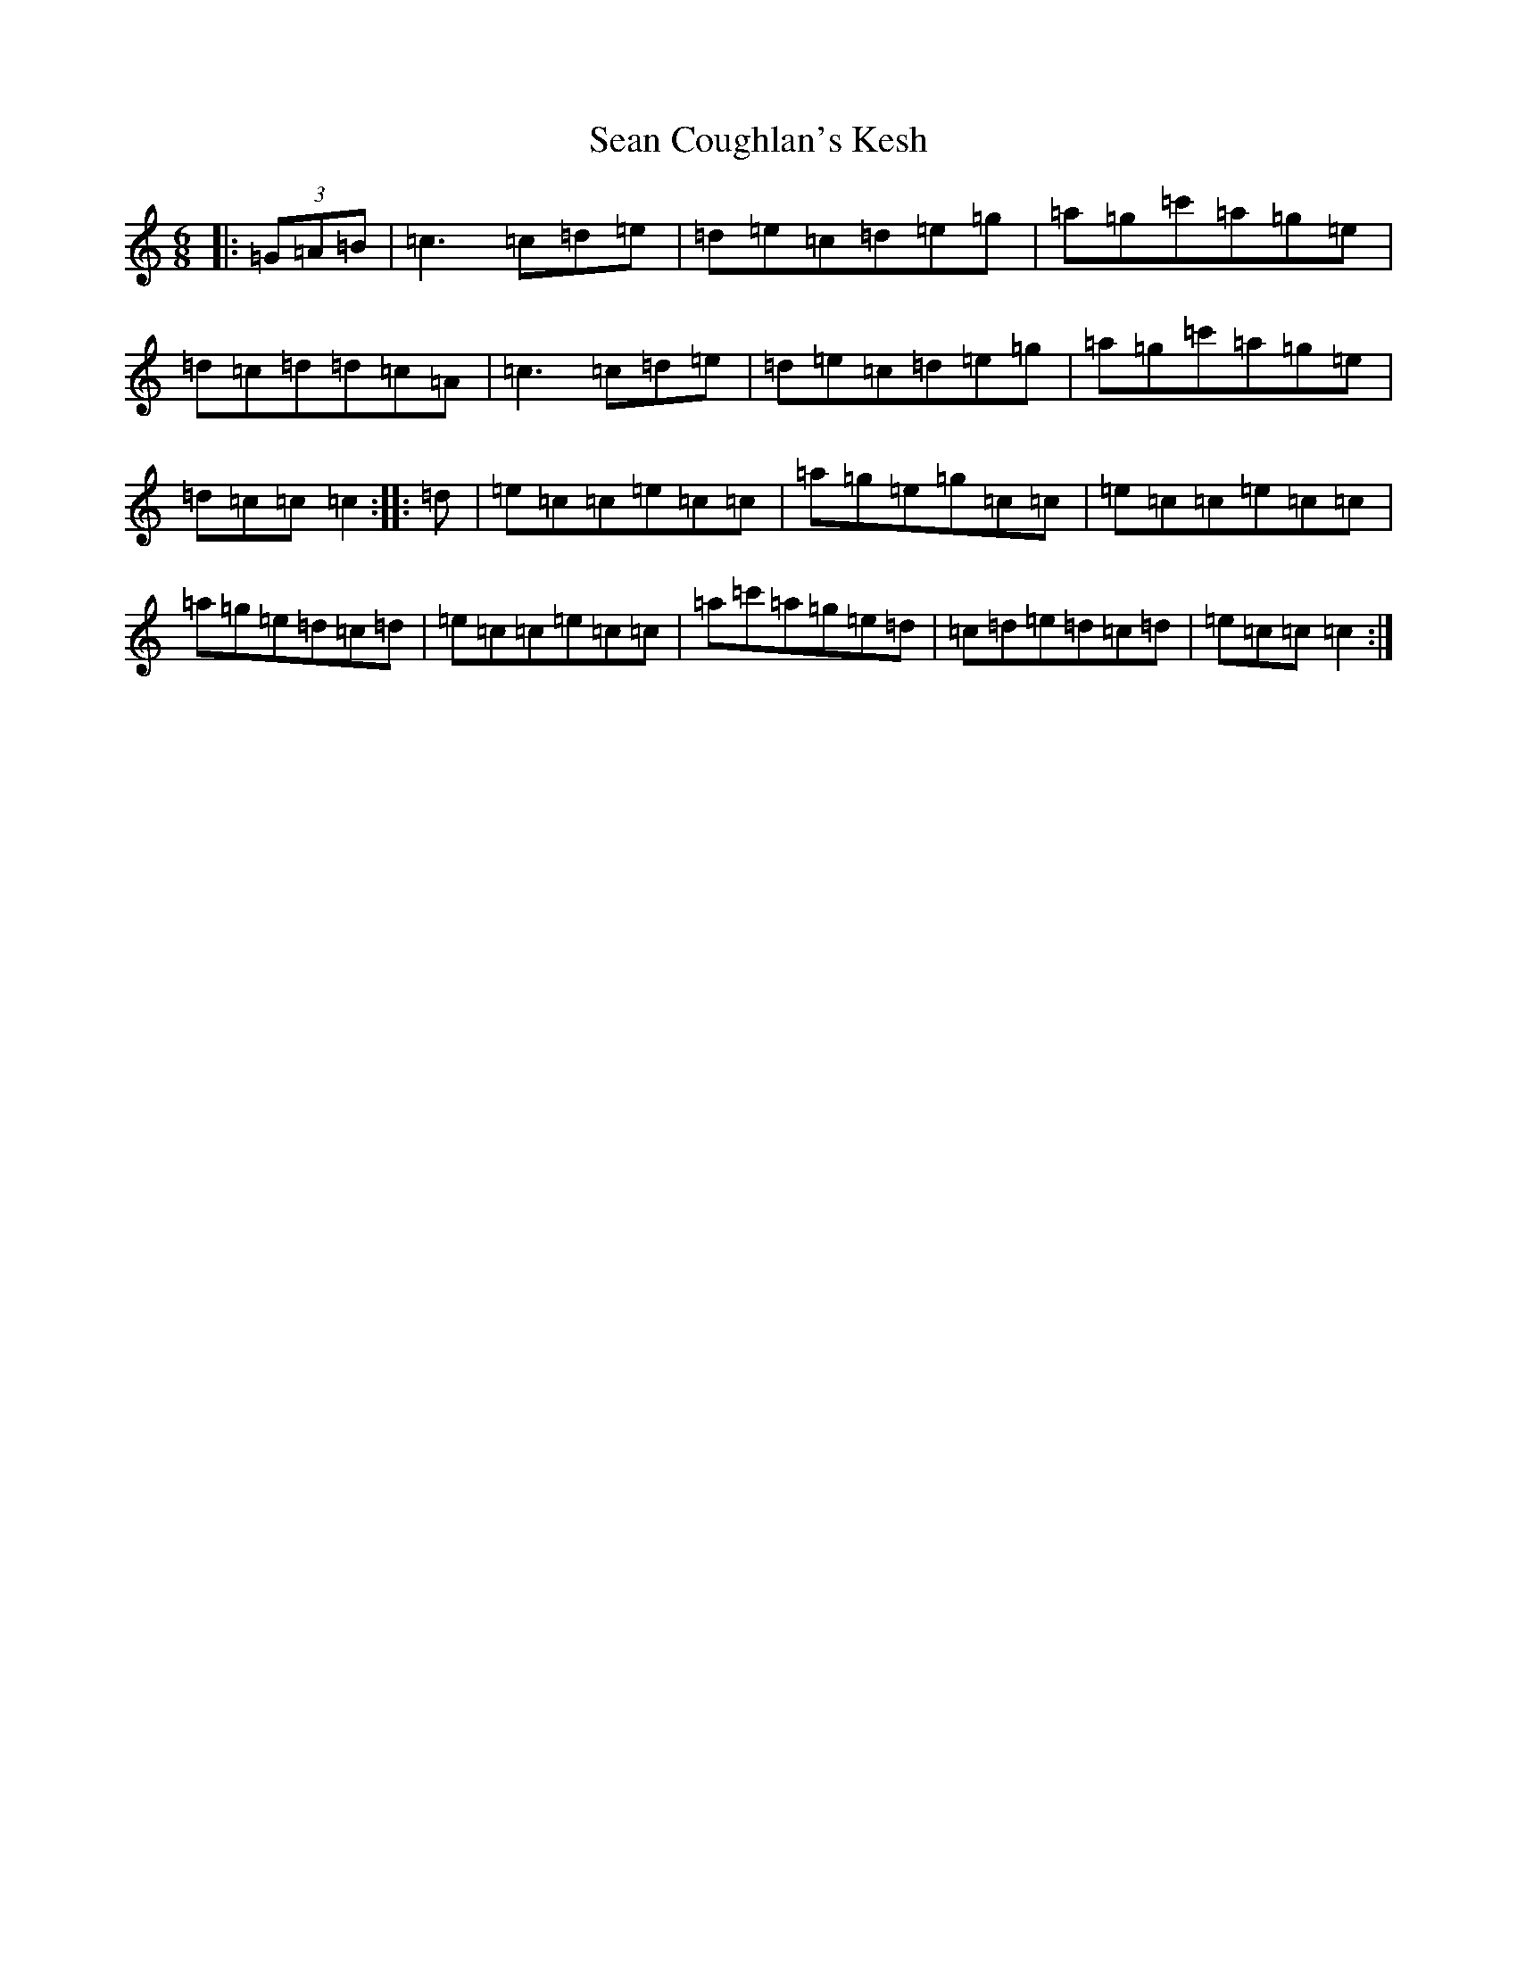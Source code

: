 X: 19074
T: Sean Coughlan's Kesh
S: https://thesession.org/tunes/3950#setting3950
Z: A Major
R: jig
M: 6/8
L: 1/8
K: C Major
|:(3=G=A=B|=c3=c=d=e|=d=e=c=d=e=g|=a=g=c'=a=g=e|=d=c=d=d=c=A|=c3=c=d=e|=d=e=c=d=e=g|=a=g=c'=a=g=e|=d=c=c=c2:||:=d|=e=c=c=e=c=c|=a=g=e=g=c=c|=e=c=c=e=c=c|=a=g=e=d=c=d|=e=c=c=e=c=c|=a=c'=a=g=e=d|=c=d=e=d=c=d|=e=c=c=c2:|